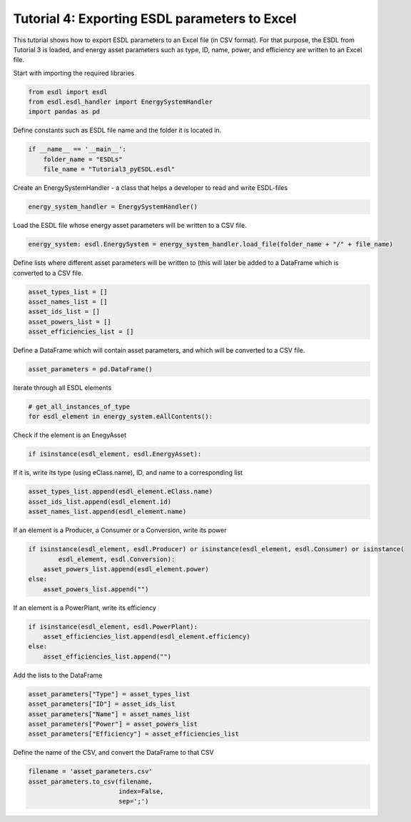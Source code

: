 Tutorial 4: Exporting ESDL parameters to Excel
==============================================

This tutorial shows how to export ESDL parameters to an Excel file (in CSV format). For that purpose, the ESDL from Tutorial 3 is loaded, and energy asset parameters such as type, ID, name, power, and efficiency are written to an Excel file.

Start with importing the required libraries

.. code-block:: python

    from esdl import esdl
    from esdl.esdl_handler import EnergySystemHandler
    import pandas as pd

Define constants such as ESDL file name and the folder it is located in.

.. code-block:: python

    if __name__ == '__main__':
        folder_name = "ESDLs"
        file_name = "Tutorial3_pyESDL.esdl"

Create an EnergySystemHandler - a class that helps a developer to read and write ESDL-files

.. code-block:: python

        energy_system_handler = EnergySystemHandler()

Load the ESDL file whose energy asset parameters will be written to a CSV file.

.. code-block:: python

        energy_system: esdl.EnergySystem = energy_system_handler.load_file(folder_name + "/" + file_name)

Define lists where different asset parameters will be written to (this will later be added to a DataFrame which is converted to a CSV file.

.. code-block:: python

        asset_types_list = []
        asset_names_list = []
        asset_ids_list = []
        asset_powers_list = []
        asset_efficiencies_list = []

Define a DataFrame which will contain asset parameters, and which will be converted to a CSV file.

.. code-block:: python

        asset_parameters = pd.DataFrame()

Iterate through all ESDL elements

.. code-block:: python

        # get_all_instances_of_type
        for esdl_element in energy_system.eAllContents():

Check if the element is an EnegyAsset

.. code-block:: python

            if isinstance(esdl_element, esdl.EnergyAsset):

If it is, write its type (using eClass.name), ID, and name to a corresponding list

.. code-block:: python

                asset_types_list.append(esdl_element.eClass.name)
                asset_ids_list.append(esdl_element.id)
                asset_names_list.append(esdl_element.name)

If an element is a Producer, a Consumer or a Conversion, write its power

.. code-block:: python

                if isinstance(esdl_element, esdl.Producer) or isinstance(esdl_element, esdl.Consumer) or isinstance(
                        esdl_element, esdl.Conversion):
                    asset_powers_list.append(esdl_element.power)
                else:
                    asset_powers_list.append("")

If an element is a PowerPlant, write its efficiency

.. code-block:: python

                if isinstance(esdl_element, esdl.PowerPlant):
                    asset_efficiencies_list.append(esdl_element.efficiency)
                else:
                    asset_efficiencies_list.append("")

Add the lists to the DataFrame

.. code-block:: python

        asset_parameters["Type"] = asset_types_list
        asset_parameters["ID"] = asset_ids_list
        asset_parameters["Name"] = asset_names_list
        asset_parameters["Power"] = asset_powers_list
        asset_parameters["Efficiency"] = asset_efficiencies_list

Define the name of the CSV, and convert the DataFrame to that CSV

.. code-block:: python

        filename = 'asset_parameters.csv'
        asset_parameters.to_csv(filename,
                                index=False,
                                sep=';')
